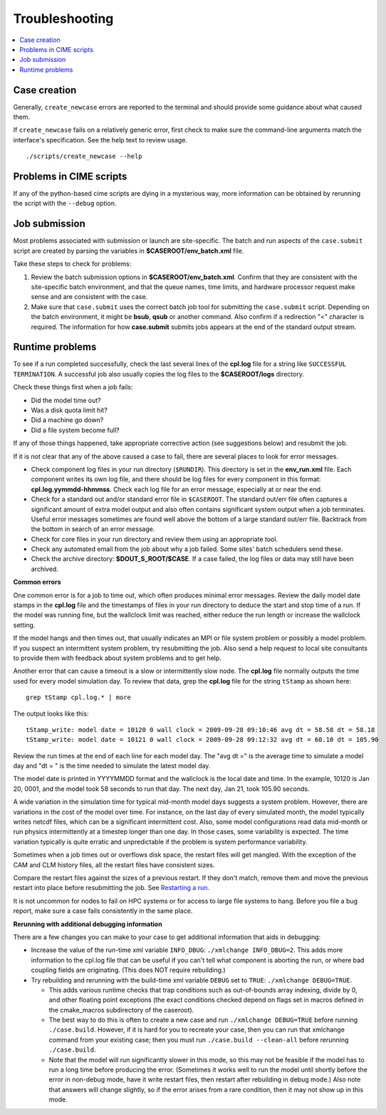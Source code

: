 .. _troubleshooting:

Troubleshooting
===============

.. contents::
  :local:

Case creation
-----------------------------

Generally, ``create_newcase`` errors are reported to the terminal and should provide some guidance about what caused them.

If ``create_newcase`` fails on a relatively generic error, first check to make sure the command-line arguments match the interface's specification. See the help text to review usage.

::

     ./scripts/create_newcase --help

Problems in CIME scripts
----------------------------------------

If any of the python-based cime scripts are dying in a mysterious way, more information can be obtained by rerunning the script with the ``--debug`` option.

Job submission
-------------------------------

Most problems associated with submission or launch are site-specific.
The batch and run aspects of the ``case.submit`` script are created by parsing the variables in **$CASEROOT/env_batch.xml** file.

Take these steps to check for problems:

1. Review the batch submission options in **$CASEROOT/env_batch.xml**. Confirm that they are consistent with the site-specific batch environment, and that the queue names, time limits, and hardware processor request make sense and are consistent with the case.

2. Make sure that ``case.submit`` uses the correct batch job tool for submitting the ``case.submit`` script. Depending on the batch environment, it might be **bsub**, **qsub** or another command. Also confirm if a redirection "<" character is required. The information for how **case.submit** submits jobs appears at the end of the standard output stream.

Runtime problems
---------------------------------

To see if a run completed successfully, check the last several lines of the **cpl.log** file for a string like ``SUCCESSFUL TERMINATION``. A successful job also usually copies the log files to the **$CASEROOT/logs** directory.

Check these things first when a job fails:

- Did the model time out?

- Was a disk quota limit hit?

- Did a machine go down?

- Did a file system become full?

If any of those things happened, take appropriate corrective action (see suggestions below) and resubmit the job.

If it is not clear that any of the above caused a case to fail, there are several places to look for error messages.

- Check component log files in your run directory (``$RUNDIR``).
  This directory is set in the **env_run.xml** file.
  Each component writes its own log file, and there should be log files for every component in this format: **cpl.log.yymmdd-hhmmss**.
  Check each log file for an error message, especially at or near the end.

- Check for a standard out and/or standard error file in ``$CASEROOT``.
  The standard out/err file often captures a significant amount of extra model output and also often contains significant system output when a job terminates.
  Useful error messages sometimes are found well above the bottom of a large standard out/err file. Backtrack from the bottom in search of an error message.

- Check for core files in your run directory and review them using an appropriate tool.

- Check any automated email from the job about why a job failed. Some sites' batch schedulers send these.

- Check the archive directory: **$DOUT_S_ROOT/$CASE**.   If a case failed, the log files
  or data may still have been archived.

**Common errors**

One common error is for a job to time out, which often produces minimal error messages.
Review the daily model date stamps in the **cpl.log** file and the timestamps of files in your run directory to deduce the start and stop time of a run.
If the model was running fine, but the wallclock limit was reached, either reduce the run length or increase the wallclock setting.

If the model hangs and then times out, that usually indicates an MPI or file system problem or possibly a model problem. If you suspect an intermittent system problem, try resubmitting the job. Also send a help request to local site consultants to provide them with feedback about system problems and to get help.

Another error that can cause a timeout is a slow or intermittently slow node.
The **cpl.log** file normally outputs the time used for every model simulation day. To review that data, grep the **cpl.log** file for the string ``tStamp`` as shown here:
::

    grep tStamp cpl.log.* | more

The output looks like this:

::

    tStamp_write: model date = 10120 0 wall clock = 2009-09-28 09:10:46 avg dt = 58.58 dt = 58.18
    tStamp_write: model date = 10121 0 wall clock = 2009-09-28 09:12:32 avg dt = 60.10 dt = 105.90


Review the run times at the end of each line for each model day.
The "avg dt =" is  the average time to simulate a model day and "dt = " is the time needed to simulate the latest model day.

The model date is printed in YYYYMMDD format and the wallclock is the local date and time.
In the example, 10120 is Jan 20, 0001, and the model took 58 seconds to run that day.
The next day, Jan 21, took 105.90 seconds.

A wide variation in the simulation time for typical mid-month model days suggests a system problem. However, there are variations in the cost of the model over time.
For instance, on the last day of every simulated month, the model typically writes netcdf files, which can be a significant intermittent cost.
Also, some model configurations read data mid-month or run physics intermittently at a timestep longer than one day.
In those cases, some variability is expected. The time variation typically is quite erratic and unpredictable if the problem is system performance variability.

Sometimes when a job times out or overflows disk space, the restart files will get mangled.
With the exception of the CAM and CLM history files, all the restart files have consistent sizes.

Compare the restart files against the sizes of a previous restart. If they don't match, remove them and move the previous restart into place before resubmitting the job.
See `Restarting a run <http://esmci.github.io/cime/users_guide/running-a-case.html#restarting-a-run>`_.

It is not uncommon for nodes to fail on HPC systems or for access to large file systems to hang. Before you file a bug report, make sure a case fails consistently in the same place.

**Rerunning with additional debugging information**

There are a few changes you can make to your case to get additional information that aids in debugging:

- Increase the value of the run-time xml variable ``INFO_DBUG``: ``./xmlchange INFO_DBUG=2``.
  This adds more information to the cpl.log file that can be useful if you can't tell what component is aborting the run, or where bad coupling fields are originating.
  (This does NOT require rebuilding.)

- Try rebuilding and rerunning with the build-time xml variable ``DEBUG`` set to ``TRUE``: ``./xmlchange DEBUG=TRUE``.

  - This adds various runtime checks that trap conditions such as out-of-bounds array indexing, divide by 0, and other floating point exceptions (the exact conditions checked depend on flags set in macros defined in the cmake_macros subdirectory of the caseroot).

  - The best way to do this is often to create a new case and run ``./xmlchange DEBUG=TRUE`` before running ``./case.build``.
    However, if it is hard for you to recreate your case, then you can run that xmlchange command from your existing case; then you must run ``./case.build --clean-all`` before rerunning ``./case.build``.

  - Note that the model will run significantly slower in this mode, so this may not be feasible if the model has to run a long time before producing the error.
    (Sometimes it works well to run the model until shortly before the error in non-debug mode, have it write restart files, then restart after rebuilding in debug mode.)
    Also note that answers will change slightly, so if the error arises from a rare condition, then it may not show up in this mode.
